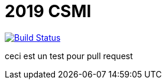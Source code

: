 = 2019 CSMI

image:https://travis-ci.org/feelpp/2019-csmi.svg?branch=master["Build Status", link="https://travis-ci.org/feelpp/2019-csmi"]

ceci est un test pour pull request

